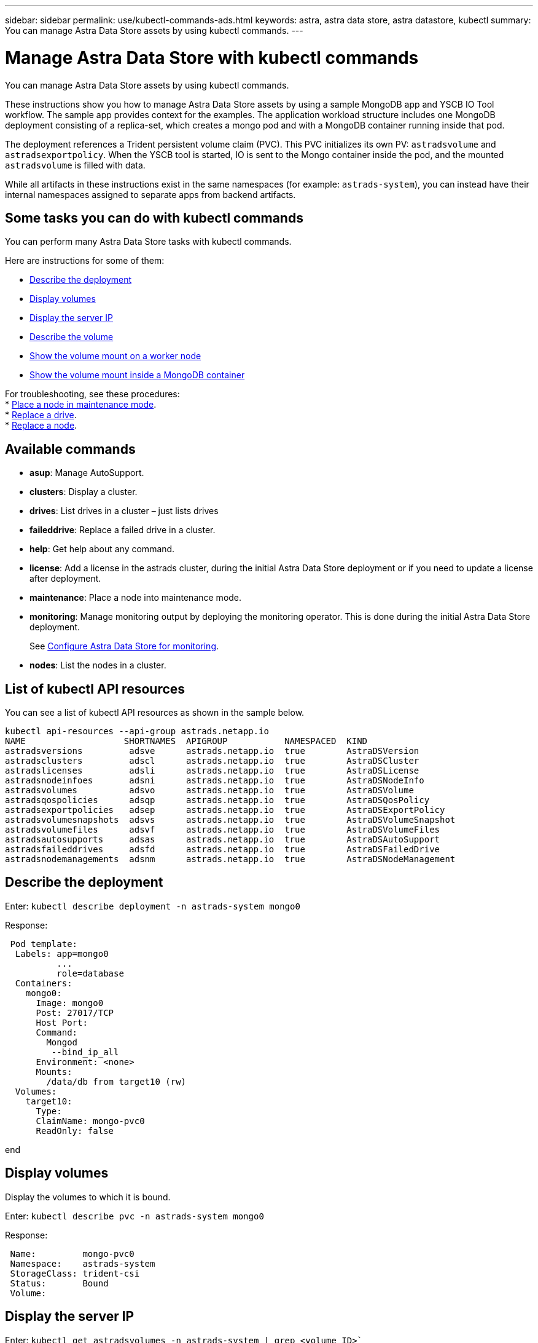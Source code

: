 ---
sidebar: sidebar
permalink: use/kubectl-commands-ads.html
keywords: astra, astra data store, astra datastore, kubectl
summary: You can manage Astra Data Store assets by using kubectl commands.
---

= Manage Astra Data Store with kubectl commands
:hardbreaks:
:icons: font
:imagesdir: ../media/use/

You can manage Astra Data Store assets by using kubectl commands.

These instructions show you how to manage Astra Data Store assets by using a sample MongoDB app and YSCB IO Tool workflow. The sample app provides context for the examples. The application workload structure includes one MongoDB deployment consisting of a replica-set, which creates a mongo pod and with a MongoDB container running inside that pod.

The deployment references a Trident persistent volume claim (PVC). This PVC initializes its own PV: `astradsvolume` and `astradsexportpolicy`. When the YSCB tool is started, IO is sent to the Mongo container inside the pod, and the mounted `astradsvolume` is filled with data.

While all artifacts in these instructions exist in the same namespaces (for example: `astrads-system`), you can instead have their internal namespaces assigned to separate apps from backend artifacts.

== Some tasks you can do with kubectl commands

You can perform many Astra Data Store tasks with kubectl commands.

Here are instructions for some of them:

* <<Describe the deployment>>
* <<Display volumes>>
* <<Display the server IP>>
* <<Describe the volume>>
* <<Show the volume mount on a worker node>>
* <<Show the volume mount inside a MongoDB container>>

For troubleshooting, see these procedures:
* link:../troubleshooting/ads-maintenance-mode.html[Place a node in maintenance mode].
* link:../troubleshooting/ads-replace-drive.html[Replace a drive].
* link:../troubleshooting/ads-replace-node.html[Replace a node].


== Available commands

* *asup*: Manage AutoSupport.
* *clusters*: Display a cluster.
* *drives*: List drives in a cluster – just lists drives
* *faileddrive*: Replace a failed drive in a cluster.
* *help*: Get help about any command.
* *license*: Add a license in the astrads cluster, during the initial Astra Data Store deployment or if you need to update a license after deployment.
* *maintenance*: Place a node into maintenance mode.
* *monitoring*: Manage monitoring output by deploying the monitoring operator. This is done during the initial Astra Data Store deployment.
+
See link:../get-started/install-ads.html#install-the-monitoring-operator[Configure Astra Data Store for monitoring].
* *nodes*: List the nodes in a cluster.

== List of kubectl API resources
You can see a list of kubectl API resources as shown in the sample below.

----
kubectl api-resources --api-group astrads.netapp.io
NAME                   SHORTNAMES  APIGROUP           NAMESPACED  KIND
astradsversions         adsve      astrads.netapp.io  true        AstraDSVersion
astradsclusters         adscl      astrads.netapp.io  true        AstraDSCluster
astradslicenses         adsli      astrads.netapp.io  true        AstraDSLicense
astradsnodeinfoes       adsni      astrads.netapp.io  true        AstraDSNodeInfo
astradsvolumes          adsvo      astrads.netapp.io  true        AstraDSVolume
astradsqospolicies      adsqp      astrads.netapp.io  true        AstraDSQosPolicy
astradsexportpolicies   adsep      astrads.netapp.io  true        AstraDSExportPolicy
astradsvolumesnapshots  adsvs      astrads.netapp.io  true        AstraDSVolumeSnapshot
astradsvolumefiles      adsvf      astrads.netapp.io  true        AstraDSVolumeFiles
astradsautosupports     adsas      astrads.netapp.io  true        AstraDSAutoSupport
astradsfaileddrives     adsfd      astrads.netapp.io  true        AstraDSFailedDrive
astradsnodemanagements  adsnm      astrads.netapp.io  true        AstraDSNodeManagement
----



== Describe the deployment

Enter: `kubectl describe deployment -n astrads-system mongo0`

Response:

----
 Pod template:
  Labels: app=mongo0
          ...
          role=database
  Containers:
    mongo0:
      Image: mongo0
      Post: 27017/TCP
      Host Port:
      Command:
        Mongod
         --bind_ip_all
      Environment: <none>
      Mounts:
        /data/db from target10 (rw)
  Volumes:
    target10:
      Type:
      ClaimName: mongo-pvc0
      ReadOnly: false

----
end


== Display volumes

Display the volumes to which it is bound.

Enter: `kubectl describe pvc -n astrads-system mongo0`

Response:
----
 Name:         mongo-pvc0
 Namespace:    astrads-system
 StorageClass: trident-csi
 Status:       Bound
 Volume:
----


== Display the server IP

Enter: `kubectl get astradsvolumes -n astrads-system | grep <volume_ID>``

Response:

----
 <volume_ID> 8Gi astrads-cluster-420a40  true
----




== Describe the volume

Enter: `kubectl describe astradsvolumes -n astrads-system <volume_ID>``

Response:

----
 Spec:
  Cluster:
  Display Name:
  Export Policy:
  No Snap Dir: true
  Permissions:
  QoS Policy: Read/Write
  Volume Path:
Status:
  Cluster:
  Conditions:
    Last Transmission Time:
    Message:
    Reason: VolumeOnline
    Status: True
    Type: AstraDSVolumeOnline
----

== Show the volume mount on a worker node

. Enter: `kubectl get pods -n astrads-system`

+
Response:
+
----
 mongo00  1/1 Running 0   23m
 mongo01  1/1 Running 0   21m
----

. Enter: `kubectl describe pod -n astrads-system mongo0  | grep Node`

+
Response:
+
----
 Node:
 Node-Selectors: <none>
----

. Enter: `ssh <IP-address> -l root`
. Enter: `mount | grep pvc`

== Show the volume mount inside a MongoDB container

. Enter: `kubectl get pods -n astrads-system`

+
Response:
+
----
 mongo0  1/1 Running 0   23m
 mongo1  1/1 Running 0   21m
----

. Enter: `kubectl exec -it -n astrads-system mongo0 <pod_id>`
. Log into MongoDB.
. Enter: `show dbs`
. Enter: `use ycsb-_rand0_`
. Enter: `show collections`
